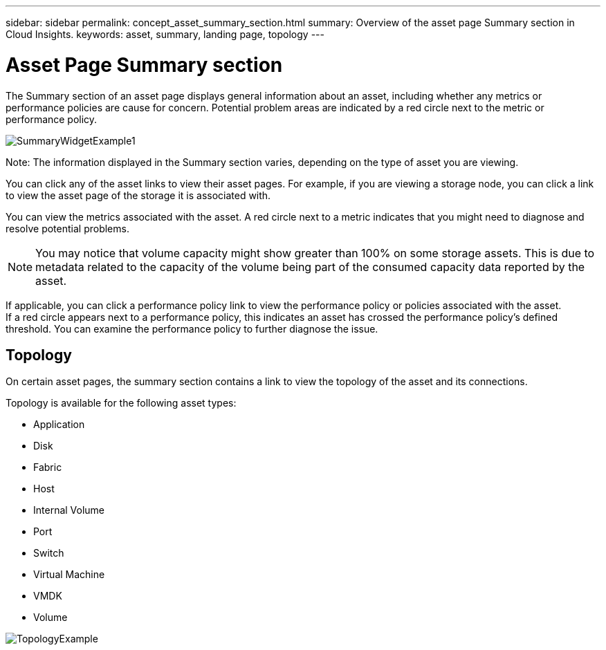 ---
sidebar: sidebar
permalink: concept_asset_summary_section.html
summary: Overview of the asset page Summary section in Cloud Insights.
keywords: asset, summary, landing page, topology
---

= Asset Page Summary section

:toc: macro
:hardbreaks:
:toclevels: 2
:nofooter:
:icons: font
:linkattrs:
:imagesdir: ./media/

[.lead]

The Summary section of an asset page displays general information about an asset, including whether any metrics or performance policies are cause for concern. Potential problem areas are indicated by a red circle next to the metric or performance policy.

image:SummaryWidgetExample1.png[]

Note: The information displayed in the Summary section varies, depending on the type of asset you are viewing.

You can click any of the asset links to view their asset pages. For example, if you are viewing a storage node, you can click a link to view the asset page of the storage it is associated with.

You can view the metrics associated with the asset. A red circle next to a metric indicates that you might need to diagnose and resolve potential problems.

NOTE: You may notice that volume capacity might show greater than 100% on some storage assets. This is due to metadata related to the capacity of the volume being part of the consumed capacity data reported by the asset.

If applicable, you can click a performance policy link to view the performance policy or policies associated with the asset. 
If a red circle appears next to a performance policy, this indicates an asset has crossed the performance policy's defined threshold. You can examine the performance policy to further diagnose the issue.

== Topology 

On certain asset pages, the summary section contains a link to view the topology of the asset and its connections. 

Topology is available for the following asset types:

* Application
* Disk
* Fabric
* Host
* Internal Volume
* Port
* Switch
* Virtual Machine
* VMDK
* Volume

image:TopologyExample.png[]


